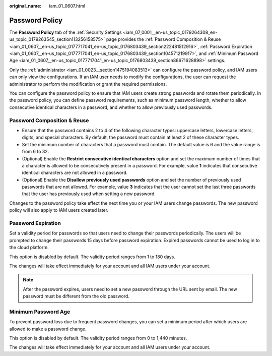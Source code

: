 :original_name: iam_01_0607.html

.. _iam_01_0607:

Password Policy
===============

The **Password Policy** tab of the :ref:`Security Settings <iam_07_0001__en-us_topic_0179264308_en-us_topic_0179263545_section113256158575>` page provides the :ref:`Password Composition & Reuse <iam_01_0607__en-us_topic_0177717041_en-us_topic_0176803439_section222481512916>`, :ref:`Password Expiration <iam_01_0607__en-us_topic_0177717041_en-us_topic_0176803439_section104571219917>`, and :ref:`Minimum Password Age <iam_01_0607__en-us_topic_0177717041_en-us_topic_0176803439_section86671628898>` settings.

Only the :ref:`administrator <iam_01_0023__section1475194083513>` can configure the password policy, and IAM users can only view the configurations. If an IAM user needs to modify the configurations, the user can request the administrator to perform the modification or grant the required permissions.

You can configure the password policy to ensure that IAM users create strong passwords and rotate them periodically. In the password policy, you can define password requirements, such as minimum password length, whether to allow consecutive identical characters in a password, and whether to allow previously used passwords.

.. _iam_01_0607__en-us_topic_0177717041_en-us_topic_0176803439_section222481512916:

Password Composition & Reuse
----------------------------

-  Ensure that the password contains 2 to 4 of the following character types: uppercase letters, lowercase letters, digits, and special characters. By default, the password must contain at least 2 of these character types.
-  Set the minimum number of characters that a password must contain. The default value is 6 and the value range is from 6 to 32.
-  (Optional) Enable the **Restrict consecutive identical characters** option and set the maximum number of times that a character is allowed to be consecutively present in a password. For example, value **1** indicates that consecutive identical characters are not allowed in a password.
-  (Optional) Enable the **Disallow previously used passwords** option and set the number of previously used passwords that are not allowed. For example, value **3** indicates that the user cannot set the last three passwords that the user has previously used when setting a new password.

Changes to the password policy take effect the next time you or your IAM users change passwords. The new password policy will also apply to IAM users created later.

.. _iam_01_0607__en-us_topic_0177717041_en-us_topic_0176803439_section104571219917:

Password Expiration
-------------------

Set a validity period for passwords so that users need to change their passwords periodically. The users will be prompted to change their passwords 15 days before password expiration. Expired passwords cannot be used to log in to the cloud platform.

This option is disabled by default. The validity period ranges from 1 to 180 days.

The changes will take effect immediately for your account and all IAM users under your account.

.. note::

   After the password expires, users need to set a new password through the URL sent by email. The new password must be different from the old password.

.. _iam_01_0607__en-us_topic_0177717041_en-us_topic_0176803439_section86671628898:

Minimum Password Age
--------------------

To prevent password loss due to frequent password changes, you can set a minimum period after which users are allowed to make a password change.

This option is disabled by default. The validity period ranges from 0 to 1,440 minutes.

The changes will take effect immediately for your account and all IAM users under your account.
